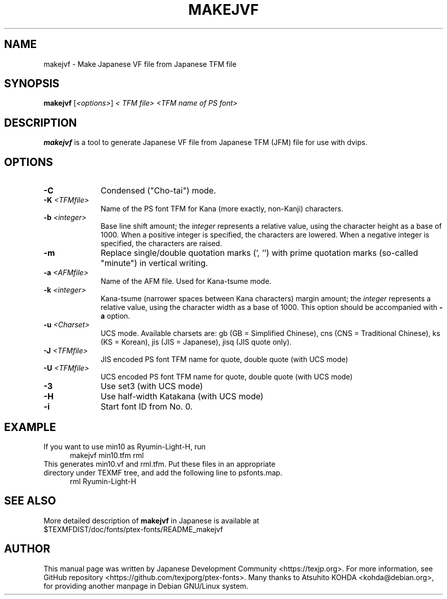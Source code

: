 .if t .ds TX T\\h'-0.1667m'\\v'0.20v'E\\v'-0.20v'\\h'-0.125m'X
.if t .ds LX L\\h'-0.36m'\\v'-0.15v'\\s-2A\\s+2\\h'-0.15m'\\v'0.15v'T\\h'-0.1667m'\\v'0.20v'E\\v'-0.20v'\\h'-0.125m'X
.TH MAKEJVF L
.SH NAME
makejvf \- Make Japanese VF file from Japanese \*(TX TFM file
.SH SYNOPSIS
\fBmakejvf\fR [\fI<options>\fR] \fI<\*(TX TFM file>\fR \fI<TFM name of PS font>\fR
.SH DESCRIPTION
\fBmakejvf\fP is a tool to generate Japanese VF file from Japanese \*(TX TFM
(JFM) file for use with dvips.
.SH OPTIONS
.PP
.TP 10
\fB-C\fR
Condensed ("Cho-tai") mode.
.TP 10
\fB-K\fI <TFMfile>\fR
Name of the PS font TFM for Kana (more exactly, non-Kanji) characters.
.TP 10
\fB-b\fI <integer>\fR
Base line shift amount; the \fIinteger\fR represents a relative value,
using the character height as a base of 1000.
When a positive integer is specified, the characters are lowered.
When a negative integer is specified, the characters are raised.
.TP 10
\fB-m\fR
Replace single/double quotation marks (', '') with prime quotation marks
(so-called "minute") in vertical writing.
.TP 10
\fB-a\fI <AFMfile>\fR
Name of the AFM file. Used for Kana-tsume mode.
.TP 10
\fB-k\fI <integer>\fR
Kana-tsume (narrower spaces between Kana characters) margin amount;
the \fIinteger\fR represents a relative value, using the character width
as a base of 1000. This option should be accompanied with \fB-a\fR option.
.TP 10
\fB-u\fI <Charset>\fR
UCS mode. Available charsets are: gb (GB = Simplified Chinese),
cns (CNS = Traditional Chinese), ks (KS = Korean),
jis (JIS = Japanese), jisq (JIS quote only).
.TP 10
\fB-J\fI <TFMfile>\fR
JIS encoded PS font TFM name for quote, double quote (with UCS mode)
.TP 10
\fB-U\fI <TFMfile>\fR
UCS encoded PS font TFM name for quote, double quote (with UCS mode)
.TP 10
\fB-3\fR
Use set3 (with UCS mode)
.TP 10
\fB-H\fR
Use half-width Katakana (with UCS mode)
.TP 10
\fB-i\fR
Start font ID from No. 0.
.SH EXAMPLE
.TP 5
If you want to use min10 as Ryumin-Light-H, run
     makejvf min10.tfm rml
.TP 5
This generates min10.vf and rml.tfm. Put these files in an appropriate \
directory under TEXMF tree, and add the following line to psfonts.map.
     rml Ryumin-Light-H
.SH SEE ALSO
More detailed description of \fBmakejvf\fR in Japanese is available at
     $TEXMFDIST/doc/fonts/ptex-fonts/README_makejvf
.SH AUTHOR
This manual page was written by Japanese \*(TX Development Community \
<https://texjp.org>. For more information, see GitHub repository \
<https://github.com/texjporg/ptex-fonts>.
Many thanks to Atsuhito KOHDA <kohda@debian.org>, \
for providing another manpage in Debian GNU/Linux system.
